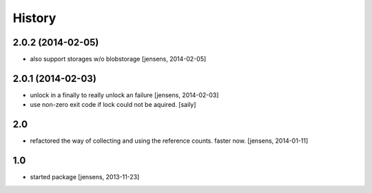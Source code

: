 
History
=======

2.0.2 (2014-02-05)
------------------

- also support storages w/o blobstorage
  [jensens, 2014-02-05]


2.0.1 (2014-02-03)
------------------

- unlock in a finally to really unlock an failure
  [jensens, 2014-02-03]

- use non-zero exit code if lock could not be aquired.
  [saily]


2.0
---

- refactored the way of collecting and using the reference counts. faster now.
  [jensens, 2014-01-11]

1.0
---

- started package
  [jensens, 2013-11-23]
